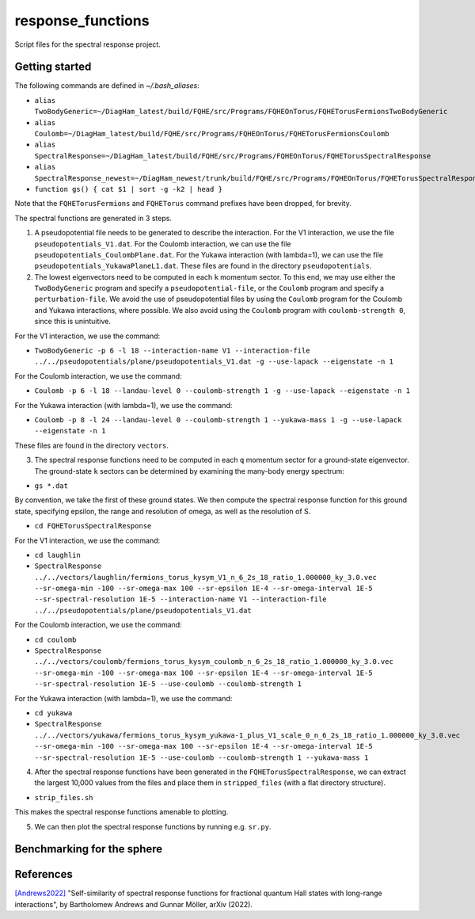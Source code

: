 response_functions
==================

Script files for the spectral response project.

Getting started
---------------

The following commands are defined in `~/.bash_aliases`:

- ``alias TwoBodyGeneric=~/DiagHam_latest/build/FQHE/src/Programs/FQHEOnTorus/FQHETorusFermionsTwoBodyGeneric``
- ``alias Coulomb=~/DiagHam_latest/build/FQHE/src/Programs/FQHEOnTorus/FQHETorusFermionsCoulomb``
- ``alias SpectralResponse=~/DiagHam_latest/build/FQHE/src/Programs/FQHEOnTorus/FQHETorusSpectralResponse``
- ``alias SpectralResponse_newest=~/DiagHam_newest/trunk/build/FQHE/src/Programs/FQHEOnTorus/FQHETorusSpectralResponse``
- ``function gs() { cat $1 | sort -g -k2 | head }``

Note that the ``FQHETorusFermions`` and ``FQHETorus`` command prefixes have been dropped, for brevity.

The spectral functions are generated in 3 steps.

1) A pseudopotential file needs to be generated to describe the interaction. For the V1 interaction, we use the file ``pseudopotentials_V1.dat``. For the Coulomb interaction, we can use the file ``pseudopotentials_CoulombPlane.dat``. For the Yukawa interaction (with lambda=1), we can use the file ``pseudopotentials_YukawaPlaneL1.dat``. These files are found in the directory ``pseudopotentials``.

2) The lowest eigenvectors need to be computed in each ``k`` momentum sector. To this end, we may use either the ``TwoBodyGeneric`` program and specify a ``pseudopotential-file``, or the ``Coulomb`` program and specify a ``perturbation-file``. We avoid the use of pseudopotential files by using the ``Coulomb`` program for the Coulomb and Yukawa interactions, where possible. We also avoid using the ``Coulomb`` program with ``coulomb-strength 0``, since this is unintuitive.

For the V1 interaction, we use the command:

- ``TwoBodyGeneric -p 6 -l 18 --interaction-name V1 --interaction-file ../../pseudopotentials/plane/pseudopotentials_V1.dat -g --use-lapack --eigenstate -n 1``

For the Coulomb interaction, we use the command:

- ``Coulomb -p 6 -l 18 --landau-level 0 --coulomb-strength 1 -g --use-lapack --eigenstate -n 1``

For the Yukawa interaction (with lambda=1), we use the command:

- ``Coulomb -p 8 -l 24 --landau-level 0 --coulomb-strength 1 --yukawa-mass 1 -g --use-lapack --eigenstate -n 1``

These files are found in the directory ``vectors``.

3) The spectral response functions need to be computed in each ``q`` momentum sector for a ground-state eigenvector. The ground-state ``k`` sectors can be determined by examining the many-body energy spectrum:

-	``gs *.dat``

By convention, we take the first of these ground states. We then compute the spectral response function for this ground state, specifying epsilon, the range and resolution of omega, as well as the resolution of S.

- ``cd FQHETorusSpectralResponse``

For the V1 interaction, we use the command:

- ``cd laughlin``
- ``SpectralResponse ../../vectors/laughlin/fermions_torus_kysym_V1_n_6_2s_18_ratio_1.000000_ky_3.0.vec --sr-omega-min -100 --sr-omega-max 100 --sr-epsilon 1E-4 --sr-omega-interval 1E-5 --sr-spectral-resolution 1E-5 --interaction-name V1 --interaction-file ../../pseudopotentials/plane/pseudopotentials_V1.dat``

For the Coulomb interaction, we use the command:

- ``cd coulomb``
- ``SpectralResponse ../../vectors/coulomb/fermions_torus_kysym_coulomb_n_6_2s_18_ratio_1.000000_ky_3.0.vec --sr-omega-min -100 --sr-omega-max 100 --sr-epsilon 1E-4 --sr-omega-interval 1E-5 --sr-spectral-resolution 1E-5 --use-coulomb --coulomb-strength 1``

For the Yukawa interaction (with lambda=1), we use the command:

- ``cd yukawa``
- ``SpectralResponse ../../vectors/yukawa/fermions_torus_kysym_yukawa-1_plus_V1_scale_0_n_6_2s_18_ratio_1.000000_ky_3.0.vec --sr-omega-min -100 --sr-omega-max 100 --sr-epsilon 1E-4 --sr-omega-interval 1E-5 --sr-spectral-resolution 1E-5 --use-coulomb --coulomb-strength 1 --yukawa-mass 1``

4) After the spectral response functions have been generated in the ``FQHETorusSpectralResponse``, we can extract the largest 10,000 values from the files and place them in ``stripped_files`` (with a flat directory structure).

- ``strip_files.sh``

This makes the spectral response functions amenable to plotting.

5) We can then plot the spectral response functions by running e.g. ``sr.py``.

.. image:: test/figures/sr_latest.png
	:align: center
	:width: 80%

Benchmarking for the sphere
---------------------------



References
----------

`[Andrews2022] <https://arxiv.org/abs/2201.04704>`__ "Self-similarity of spectral response functions for fractional quantum Hall states with long-range interactions", by Bartholomew Andrews and Gunnar Möller, arXiv (2022).
